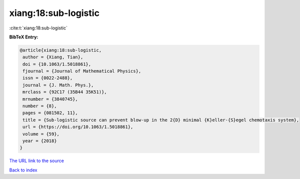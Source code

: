 xiang:18:sub-logistic
=====================

:cite:t:`xiang:18:sub-logistic`

**BibTeX Entry:**

.. code-block:: bibtex

   @article{xiang:18:sub-logistic,
    author = {Xiang, Tian},
    doi = {10.1063/1.5018861},
    fjournal = {Journal of Mathematical Physics},
    issn = {0022-2488},
    journal = {J. Math. Phys.},
    mrclass = {92C17 (35B44 35K51)},
    mrnumber = {3840745},
    number = {8},
    pages = {081502, 11},
    title = {Sub-logistic source can prevent blow-up in the 2{D} minimal {K}eller-{S}egel chemotaxis system},
    url = {https://doi.org/10.1063/1.5018861},
    volume = {59},
    year = {2018}
   }
`The URL link to the source <ttps://doi.org/10.1063/1.5018861}>`_


`Back to index <../By-Cite-Keys.html>`_
